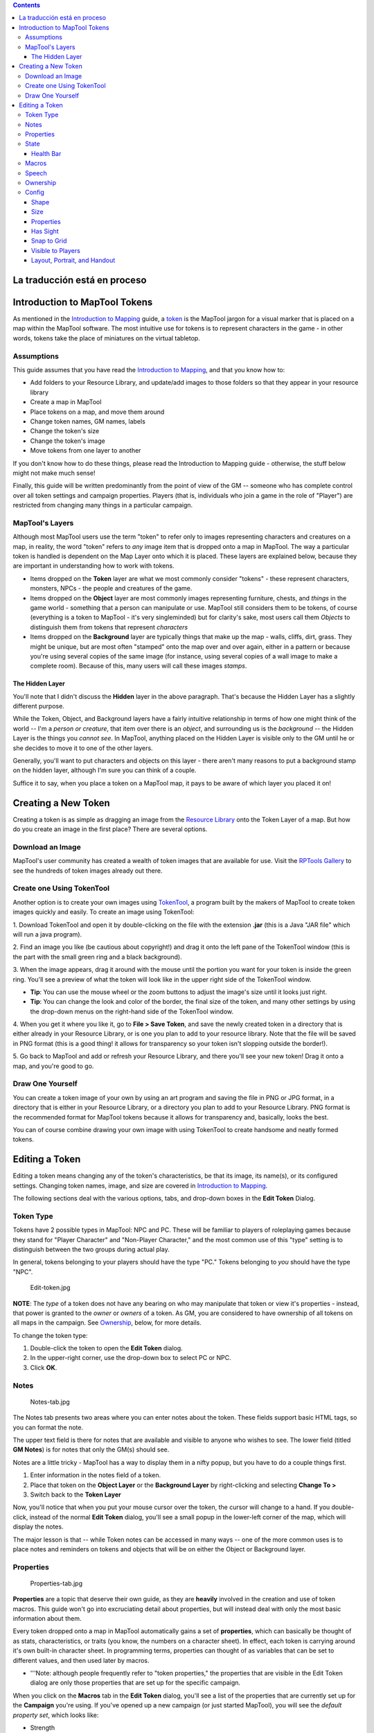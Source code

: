 .. contents::
   :depth: 3
..

.. raw:: mediawiki

   {{Languages|Introduction to Tokens}}

.. raw:: mediawiki

   {{Beginner}}

.. _la_traducción_está_en_proceso:

La traducción está en proceso
=============================

.. _introduction_to_maptool_tokens:

Introduction to MapTool Tokens
==============================

As mentioned in the `Introduction to
Mapping <Introduction_to_Mapping>`__ guide, a
`token <Macros:Glossary#T>`__ is the MapTool jargon for a visual marker
that is placed on a map within the MapTool software. The most intuitive
use for tokens is to represent characters in the game - in other words,
tokens take the place of miniatures on the virtual tabletop.

Assumptions
-----------

This guide assumes that you have read the `Introduction to
Mapping <Introduction_to_Mapping>`__, and that you know how to:

-  Add folders to your Resource Library, and update/add images to those
   folders so that they appear in your resource library
-  Create a map in MapTool
-  Place tokens on a map, and move them around
-  Change token names, GM names, labels
-  Change the token's size
-  Change the token's image
-  Move tokens from one layer to another

If you don't know how to do these things, please read the Introduction
to Mapping guide - otherwise, the stuff below might not make much sense!

Finally, this guide will be written predominantly from the point of view
of the GM -- someone who has complete control over all token settings
and campaign properties. Players (that is, individuals who join a game
in the role of "Player") are restricted from changing many things in a
particular campaign.

.. _maptools_layers:

MapTool's Layers
----------------

Although most MapTool users use the term "token" to refer only to images
representing characters and creatures on a map, in reality, the word
"token" refers to *any* image item that is dropped onto a map in
MapTool. The way a particular token is handled is dependent on the Map
Layer onto which it is placed. These layers are explained below, because
they are important in understanding how to work with tokens.

-  Items dropped on the **Token** layer are what we most commonly
   consider "tokens" - these represent characters, monsters, NPCs - the
   people and creatures of the game.
-  Items dropped on the **Object** layer are most commonly images
   representing furniture, chests, and *things* in the game world -
   something that a person can manipulate or use. MapTool still
   considers them to be tokens, of course (everything is a token to
   MapTool - it's very singleminded) but for clarity's sake, most users
   call them *Objects* to distinguish them from tokens that represent
   *characters*
-  Items dropped on the **Background** layer are typically things that
   make up the map - walls, cliffs, dirt, grass. They might be unique,
   but are most often "stamped" onto the map over and over again, either
   in a pattern or because you're using several copies of the same image
   (for instance, using several copies of a wall image to make a
   complete room). Because of this, many users will call these images
   *stamps*.

.. _the_hidden_layer:

The Hidden Layer
~~~~~~~~~~~~~~~~

You'll note that I didn't discuss the **Hidden** layer in the above
paragraph. That's because the Hidden Layer has a slightly different
purpose.

While the Token, Object, and Background layers have a fairly intuitive
relationship in terms of how one might think of the world -- I'm a
*person or creature*, that item over there is an *object*, and
surrounding us is the *background* -- the Hidden Layer is the things you
*cannot see*. In MapTool, anything placed on the Hidden Layer is visible
only to the GM until he or she decides to move it to one of the other
layers.

Generally, you'll want to put characters and objects on this layer -
there aren't many reasons to put a background stamp on the hidden layer,
although I'm sure you can think of a couple.

Suffice it to say, when you place a token on a MapTool map, it pays to
be aware of which layer you placed it on!

.. _creating_a_new_token:

Creating a New Token
====================

Creating a token is as simple as dragging an image from the `Resource
Library <Macros:Glossary#R>`__ onto the Token Layer of a map. But how do
you create an image in the first place? There are several options.

.. _download_an_image:

Download an Image
-----------------

MapTool's user community has created a wealth of token images that are
available for use. Visit the `RPTools
Gallery <http://gallery.rptools.net>`__ to see the hundreds of token
images already out there.

.. _create_one_using_tokentool:

Create one Using TokenTool
--------------------------

Another option is to create your own images using
`TokenTool <http://www.rptools.net/index.php?page=tokentool>`__, a
program built by the makers of MapTool to create token images quickly
and easily. To create an image using TokenTool:

1. Download TokenTool and open it by double-clicking on the file with
the extension **.jar** (this is a Java "JAR file" which will run a java
program).

2. Find an image you like (be cautious about copyright!) and drag it
onto the left pane of the TokenTool window (this is the part with the
small green ring and a black background).

3. When the image appears, drag it around with the mouse until the
portion you want for your token is inside the green ring. You'll see a
preview of what the token will look like in the upper right side of the
TokenTool window.

-  **Tip**: You can use the mouse wheel or the zoom buttons to adjust
   the image's size until it looks just right.
-  **Tip**: You can change the look and color of the border, the final
   size of the token, and many other settings by using the drop-down
   menus on the right-hand side of the TokenTool window.

4. When you get it where you like it, go to **File > Save Token**, and
save the newly created token in a directory that is either already in
your Resource Library, or is one you plan to add to your resource
library. Note that the file will be saved in PNG format (this is a good
thing! it allows for transparency so your token isn't slopping outside
the border!).

5. Go back to MapTool and add or refresh your Resource Library, and
there you'll see your new token! Drag it onto a map, and you're good to
go.

.. _draw_one_yourself:

Draw One Yourself
-----------------

You can create a token image of your own by using an art program and
saving the file in PNG or JPG format, in a directory that is either in
your Resource Library, or a directory you plan to add to your Resource
Library. PNG format is the recommended format for MapTool tokens because
it allows for transparency and, basically, looks the best.

You can of course combine drawing your own image with using TokenTool to
create handsome and neatly formed tokens.

.. _editing_a_token:

Editing a Token
===============

Editing a token means changing any of the token's characteristics, be
that its image, its name(s), or its configured settings. Changing token
names, image, and size are covered in `Introduction to
Mapping <Introduction_to_Mapping>`__.

The following sections deal with the various options, tabs, and
drop-down boxes in the **Edit Token** Dialog.

.. _token_type:

Token Type
----------

Tokens have 2 possible types in MapTool: NPC and PC. These will be
familiar to players of roleplaying games because they stand for "Player
Character" and "Non-Player Character," and the most common use of this
"type" setting is to distinguish between the two groups during actual
play.

In general, tokens belonging to your players should have the type "PC."
Tokens belonging to *you* should have the type "NPC".

.. figure:: Edit-token.jpg
   :alt: Edit-token.jpg

   Edit-token.jpg

**NOTE**: The *type* of a token does not have any bearing on who may
manipulate that token or view it's properties - instead, that power is
granted to the *owner* or *owners* of a token. As GM, you are considered
to have ownership of all tokens on all maps in the campaign. See
`Ownership <Introduction_to_Tokens#Ownership>`__, below, for more
details.

To change the token type:

1. Double-click the token to open the **Edit Token** dialog.

2. In the upper-right corner, use the drop-down box to select PC or NPC.

3. Click **OK**.

Notes
-----

.. figure:: Notes-tab.jpg
   :alt: Notes-tab.jpg

   Notes-tab.jpg

The Notes tab presents two areas where you can enter notes about the
token. These fields support basic HTML tags, so you can format the note.

The upper text field is there for notes that are available and visible
to anyone who wishes to see. The lower field (titled **GM Notes**) is
for notes that only the GM(s) should see.

Notes are a little tricky - MapTool has a way to display them in a nifty
popup, but you have to do a couple things first.

#. Enter information in the notes field of a token.
#. Place that token on the **Object Layer** or the **Background Layer**
   by right-clicking and selecting **Change To >**
#. Switch back to the **Token Layer**

Now, you'll notice that when you put your mouse cursor over the token,
the cursor will change to a hand. If you double-click, instead of the
normal **Edit Token** dialog, you'll see a small popup in the lower-left
corner of the map, which will display the notes.

The major lesson is that -- while Token notes can be accessed in many
ways -- one of the more common uses is to place notes and reminders on
tokens and objects that will be on either the Object or Background
layer.

Properties
----------

.. figure:: Properties-tab.jpg
   :alt: Properties-tab.jpg

   Properties-tab.jpg

**Properties** are a topic that deserve their own guide, as they are
**heavily** involved in the creation and use of token macros. This guide
won't go into excruciating detail about properties, but will instead
deal with only the most basic information about them.

Every token dropped onto a map in MapTool automatically gains a set of
**properties**, which can basically be thought of as stats,
characteristics, or traits (you know, the numbers on a character sheet).
In effect, each token is carrying around it's own built-in character
sheet. In programming terms, properties can thought of as variables that
can be set to different values, and then used later by macros.

-  '''Note: although people frequently refer to "token properties," the
   properties that are visible in the Edit Token dialog are only those
   properties that are set up for the specific campaign.

When you click on the **Macros** tab in the **Edit Token** dialog,
you'll see a list of the properties that are currently set up for the
**Campaign** you're using. If you've opened up a new campaign (or just
started MapTool), you will see the *default property set*, which looks
like:

-  Strength
-  Dexterity
-  Constitution
-  Intelligence
-  Wisdom
-  Charisma
-  HP
-  AC
-  Defense
-  Movement
-  Elevation
-  Description

For the rest of this guide, examples using properties will use the list
above.

The property list you see is in a table (or spreadsheet) layout, with
the property name on the left, and a blank space on the right. In the
space on the right, you can enter the value you want to assign to that
property. You can enter text, numbers, or in more advanced cases, macro
statements as the value for a particular property.

Once you do that, and hit **OK**, that property **on that token** will
be assigned the value you enter. Later on, if you write macros, you can
refer to those properties to make calculations or roll dice.

Since properties are such a major topic on their own, check out the
`Introduction to Properties <Introduction_to_Properties>`__ guide for
detailed information.

State
-----

.. figure:: State-tab.jpg
   :alt: State-tab.jpg

   State-tab.jpg

.. figure:: State-example.jpg
   :alt: State-example.jpg

   State-example.jpg

**States** are visual markers that can be applied to a token (typically
appearing as an image superimposed on the token) that can be used for
any sort of reminder that you might need in a game. For instance, if you
want a marker that a particular NPC token is "dead", you can set the
state "Dead" on the token, and whatever image you've selected to
indicate "Dead" will appear on the token.

The default states that load when MapTool starts are:

-  Dead
-  Disabled
-  Hidden
-  Prone
-  Incapacitated
-  Other
-  Other 2
-  Other 3
-  Other 4

| 

.. _health_bar:

Health Bar
~~~~~~~~~~

.. figure:: Bar-example.jpg
   :alt: Bar-example.jpg

   Bar-example.jpg

The State tab also contains the setting information for the **bars**
that the token displays or can display. These bars are shown
superimposed over the token (at the top, bottom, or sides), and can be
used to track things like health (or ammunition, magic, or anything that
can be lost or expended).

| 

Macros
------

As of MapTool version 1.3.b54, the Macros tab is no longer enabled. This
tab originally held the token macros, but as macro capabilities became
more advanced, this tab became less and less useful, until finally, it
was removed. It is present in earlier versions, though, if you want to
take a look.

Speech
------

.. figure:: Speech-tab.jpg
   :alt: Speech-tab.jpg

   Speech-tab.jpg

This tab contains the token's **speech** list. You can use this tab to
configure sayings, aphorisms, battlecries, and anything you might want
your token to "say" in chat. There are two fields for each speech item:

-  **ID**: This field is the short identifier you assign to a speech
   item; the ID is used in chat to refer to the full text of the speech.
   It can be alphanumeric, so you could use number, or letters, or a
   mix. It cannot have any spaces in it, though!
-  **Speech Text**: This is the actual text that will be displayed in
   the chat window.

To use a speech item, do the following:

#. Select the token you want to have "say" something
#. In the chat window, enter **/tsay (ID)**, where "(ID)" is replaced by
   the actual ID of the speech item. So if you wanted to howl your
   battlecry - which you've cleverly given the ID "bcry" - you would
   select your token, and enter **/tsay cry** in the chat window.

Ownership
---------

.. figure:: Ownership-tab.jpg
   :alt: Ownership-tab.jpg

   Ownership-tab.jpg

Token **ownership** determines who among the players `connected to the
game <Introduction_to_Game_Hosting>`__ is allowed to select, move, or
view the details of a given token.

If you are the owner of a token, you may select it, double-click on it
to open and edit it, and move it around on the map. If you are *not* an
owner of a particular token, you are limited to looking at it on the map
-- you will not be able to select, move, or view its properties and
configuration.

To set an owner, simply check the box next to that individual's name.
The names shown in the box will be the names of each player (including
the GM) connected to the game (so if you're looking at the Ownership tab
when nobody else is connected, you'll see only your own name). If you
want to give ownership to all players, just check **All Players**.

(Note that the selection of options when the server is started must
include **Strict token ownership** if you want the functionality
described above. See `Introduction to Game Hosting#Starting Up a MapTool
Server <Introduction_to_Game_Hosting#Starting_Up_a_MapTool_Server>`__
for details on server options.)

Config
------

.. figure:: Config-tab.jpg
   :alt: Config-tab.jpg

   Config-tab.jpg

This tab contains a number of settings that affect how the token looks,
moves, and interacts with MapTool.

Shape
~~~~~

Tokens can have three shapes in MapTool:

-  **Top Down**: top-down tokens are usually hand-drawn or rendered
   images of creatures, objects, and people as if you were looking down
   from an aerial view. Setting the token shape to **Top-down** tells
   MapTool to allow the token image to rotate when you right-click on
   the token and select **Change Facing** (that way, your top-down token
   can turn to face its enemies!)
-  **Circle**: circular tokens are like pogs or poker chips - round
   images that represent the creature or character. Because they are
   markers and not meant to be realistic "top-down" views of a creature,
   when you select Change Facing, instead of rotating the image - which
   would look bad - a small yellow arrow appears to indicate facing.
-  **Square**: square tokens work like circular tokens, except that they
   are...wait for it...square.

Size
~~~~

A token can be given a number of sizes, which scale the token image
larger or smaller.

The available size depend on the map grid used when `setting up a
map <Introduction_to_Mapping>`__. If you set a map with a grid
(hexagonal or square), you will have the *Free Size* option (which lets
you scale the token as you need), or a number of sizes from "Fine" to
"Colossal" (if you play D&D, you'll probably recognize them).

If you do not set a grid when you create the map, you will be able to
scale the token along a number scale, from -11 to +20.

.. _properties_1:

Properties
~~~~~~~~~~

This field allows you to indicate which of the available property sets
in the campaign this token has. The designer of a campaign can set up
different sets of properties to be used by different tokens (for
instance, a set of properties for player character tokens, and a
different set of properties for non-player character tokens). This field
lets you pick which property set to use.

.. _has_sight:

Has Sight
~~~~~~~~~

This field allows you to indicate what kind of
`sight <Introduction_to_Lights_and_Sights>`__ the token possesses.
**Sight** settings allow the gamemaster to simulate darkness, light,
hidden objects, and hiding enemies.

.. _snap_to_grid:

Snap to Grid
~~~~~~~~~~~~

This checkbox simply indicates that the token snaps to the existing grid
when it is moved. If unchecked, the token does not pay any heed to the
grid when it is dragged around on the map.

.. _visible_to_players:

Visible to Players
~~~~~~~~~~~~~~~~~~

This checkbox lets you designate a particular token as invisible to
players - when checked, no player connected to the game will be able to
see the token or interact with it in any way.

.. _layout_portrait_and_handout:

Layout, Portrait, and Handout
~~~~~~~~~~~~~~~~~~~~~~~~~~~~~

There are three fields dealing with the token's visual appearance:

-  **Layout**: this shows how the token will look on the map
-  **Portrait**: this is a separate image that will appear in the lower
   left corner of the map screen when you hover over the token
-  **Handout**: this lets you designate an image to appear when you
   right-click on the token and select **Show Handout**

.. raw:: mediawiki

   {{Languages|Introduction to Tokens}}

{{#customtitle:Introducción a tokens|Introducción a tokens}}

`Category:MapTool <Category:MapTool>`__
`Category:Tutorial <Category:Tutorial>`__
